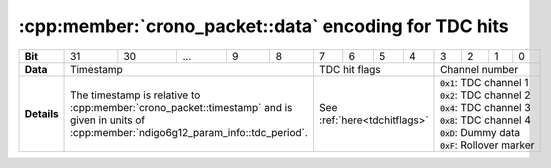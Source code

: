 .. _tdcpacket bit table:

:cpp:member:`crono_packet::data` encoding for TDC hits
------------------------------------------------------

+-------------+----+----+-----------------------------+---+---+---+---+---+-------------------+---+---+---+--------------------+
| **Bit**     | 31 | 30 | ...                         | 9 | 8 | 7 | 6 | 5 | 4                 | 3 | 2 | 1 | 0                  |
+-------------+----+----+-----------------------------+---+---+---+---+---+-------------------+---+---+---+--------------------+
| **Data**    | Timestamp                                     | TDC hit flags                 |Channel number                  |
+-------------+-----------------------------------------------+-------------------------------+--------------------------------+
| **Details** |The timestamp is relative to                   | See :ref:`here<tdchitflags>`  | | :code:`0x1`: TDC channel 1   |
|             |:cpp:member:`crono_packet::timestamp`          |                               | | :code:`0x2`: TDC channel 2   |
|             |and is given in units of                       |                               | | :code:`0x4`: TDC channel 3   |
|             |:cpp:member:`ndigo6g12_param_info::tdc_period`.|                               | | :code:`0x8`: TDC channel 4   |
|             |                                               |                               | | :code:`0xD`: Dummy data      |
|             |                                               |                               | | :code:`0xF`: Rollover marker |
+-------------+-----------------------------------------------+-------------------------------+--------------------------------+